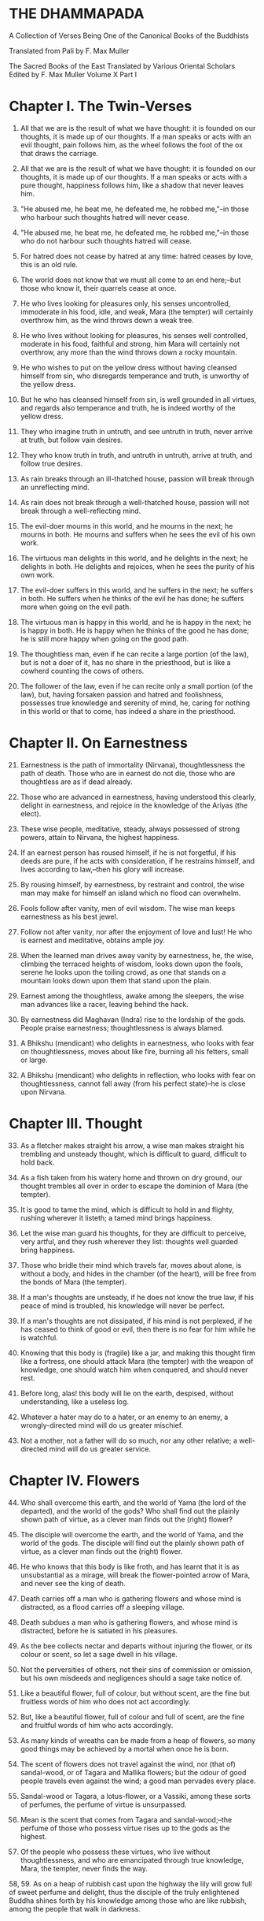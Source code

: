 * THE DHAMMAPADA

A Collection of Verses Being One of the Canonical Books of the Buddhists

Translated from Pali by F. Max Muller


 The Sacred Books of the East
 Translated by Various Oriental Scholars
 Edited by F. Max Muller
 Volume X
 Part I

* Chapter I. The Twin-Verses

1. All that we are is the result of what we have thought: it is founded
   on our thoughts, it is made up of our thoughts. If a man speaks or
   acts with an evil thought, pain follows him, as the wheel follows the
   foot of the ox that draws the carriage.

2. All that we are is the result of what we have thought: it is founded
   on our thoughts, it is made up of our thoughts. If a man speaks or
   acts with a pure thought, happiness follows him, like a shadow that
   never leaves him.

3. "He abused me, he beat me, he defeated me, he robbed me,"--in those
   who harbour such thoughts hatred will never cease.

4. "He abused me, he beat me, he defeated me, he robbed me,"--in those
   who do not harbour such thoughts hatred will cease.

5. For hatred does not cease by hatred at any time: hatred ceases by
   love, this is an old rule.

6. The world does not know that we must all come to an end here;--but
   those who know it, their quarrels cease at once.

7. He who lives looking for pleasures only, his senses uncontrolled,
   immoderate in his food, idle, and weak, Mara (the tempter) will
   certainly overthrow him, as the wind throws down a weak tree.

8. He who lives without looking for pleasures, his senses well
   controlled, moderate in his food, faithful and strong, him Mara will
   certainly not overthrow, any more than the wind throws down a rocky
   mountain.

9. He who wishes to put on the yellow dress without having cleansed
   himself from sin, who disregards temperance and truth, is unworthy of
   the yellow dress.

10. But he who has cleansed himself from sin, is well grounded in all
    virtues, and regards also temperance and truth, he is indeed worthy
    of the yellow dress.

11. They who imagine truth in untruth, and see untruth in truth, never
    arrive at truth, but follow vain desires.

12. They who know truth in truth, and untruth in untruth, arrive at
    truth, and follow true desires.

13. As rain breaks through an ill-thatched house, passion will break
    through an unreflecting mind.

14. As rain does not break through a well-thatched house, passion will
    not break through a well-reflecting mind.

15. The evil-doer mourns in this world, and he mourns in the next; he
    mourns in both. He mourns and suffers when he sees the evil of his
    own work.

16. The virtuous man delights in this world, and he delights in the
    next; he delights in both. He delights and rejoices, when he sees
    the purity of his own work.

17. The evil-doer suffers in this world, and he suffers in the next; he
    suffers in both. He suffers when he thinks of the evil he has done;
    he suffers more when going on the evil path.

18. The virtuous man is happy in this world, and he is happy in the
    next; he is happy in both. He is happy when he thinks of the good he
    has done; he is still more happy when going on the good path.

19. The thoughtless man, even if he can recite a large portion (of the
    law), but is not a doer of it, has no share in the priesthood, but
    is like a cowherd counting the cows of others.

20. The follower of the law, even if he can recite only a small portion
    (of the law), but, having forsaken passion and hatred and
    foolishness, possesses true knowledge and serenity of mind, he,
    caring for nothing in this world or that to come, has indeed a share
    in the priesthood.

* Chapter II. On Earnestness

21. [@21] Earnestness is the path of immortality (Nirvana),
    thoughtlessness the path of death. Those who are in earnest do not
    die, those who are thoughtless are as if dead already.

22. Those who are advanced in earnestness, having understood this
    clearly, delight in earnestness, and rejoice in the knowledge of the
    Ariyas (the elect).

23. These wise people, meditative, steady, always possessed of strong
    powers, attain to Nirvana, the highest happiness.

24. If an earnest person has roused himself, if he is not forgetful, if
    his deeds are pure, if he acts with consideration, if he restrains
    himself, and lives according to law,--then his glory will increase.

25. By rousing himself, by earnestness, by restraint and control, the
    wise man may make for himself an island which no flood can
    overwhelm.

26. Fools follow after vanity, men of evil wisdom. The wise man keeps
    earnestness as his best jewel.

27. Follow not after vanity, nor after the enjoyment of love and lust!
    He who is earnest and meditative, obtains ample joy.

28. When the learned man drives away vanity by earnestness, he, the
    wise, climbing the terraced heights of wisdom, looks down upon the
    fools, serene he looks upon the toiling crowd, as one that stands on
    a mountain looks down upon them that stand upon the plain.

29. Earnest among the thoughtless, awake among the sleepers, the wise
    man advances like a racer, leaving behind the hack.

30. By earnestness did Maghavan (Indra) rise to the lordship of the
    gods. People praise earnestness; thoughtlessness is always blamed.

31. A Bhikshu (mendicant) who delights in earnestness, who looks with
    fear on thoughtlessness, moves about like fire, burning all his
    fetters, small or large.

32. A Bhikshu (mendicant) who delights in reflection, who looks with
    fear on thoughtlessness, cannot fall away (from his perfect
    state)--he is close upon Nirvana.

* Chapter III. Thought

33. [@33] As a fletcher makes straight his arrow, a wise man makes
    straight his trembling and unsteady thought, which is difficult to
    guard, difficult to hold back.

34. As a fish taken from his watery home and thrown on dry ground, our
    thought trembles all over in order to escape the dominion of Mara
    (the tempter).

35. It is good to tame the mind, which is difficult to hold in and
    flighty, rushing wherever it listeth; a tamed mind brings happiness.

36. Let the wise man guard his thoughts, for they are difficult to
    perceive, very artful, and they rush wherever they list: thoughts
    well guarded bring happiness.

37. Those who bridle their mind which travels far, moves about alone, is
    without a body, and hides in the chamber (of the heart), will be
    free from the bonds of Mara (the tempter).

38. If a man's thoughts are unsteady, if he does not know the true law,
    if his peace of mind is troubled, his knowledge will never be
    perfect.

39. If a man's thoughts are not dissipated, if his mind is not
    perplexed, if he has ceased to think of good or evil, then there is
    no fear for him while he is watchful.

40. Knowing that this body is (fragile) like a jar, and making this
    thought firm like a fortress, one should attack Mara (the tempter)
    with the weapon of knowledge, one should watch him when conquered,
    and should never rest.

41. Before long, alas! this body will lie on the earth, despised,
    without understanding, like a useless log.

42. Whatever a hater may do to a hater, or an enemy to an enemy, a
    wrongly-directed mind will do us greater mischief.

43. Not a mother, not a father will do so much, nor any other relative;
    a well-directed mind will do us greater service.

* Chapter IV. Flowers

44. [@44] Who shall overcome this earth, and the world of Yama (the lord
    of the departed), and the world of the gods? Who shall find out the
    plainly shown path of virtue, as a clever man finds out the (right)
    flower?

45. The disciple will overcome the earth, and the world of Yama, and the
    world of the gods. The disciple will find out the plainly shown path
    of virtue, as a clever man finds out the (right) flower.

46. He who knows that this body is like froth, and has learnt that it is
    as unsubstantial as a mirage, will break the flower-pointed arrow of
    Mara, and never see the king of death.

47. Death carries off a man who is gathering flowers and whose mind is
    distracted, as a flood carries off a sleeping village.

48. Death subdues a man who is gathering flowers, and whose mind is
    distracted, before he is satiated in his pleasures.

49. As the bee collects nectar and departs without injuring the flower,
    or its colour or scent, so let a sage dwell in his village.

50. Not the perversities of others, not their sins of commission or
    omission, but his own misdeeds and negligences should a sage take
    notice of.

51. Like a beautiful flower, full of colour, but without scent, are the
    fine but fruitless words of him who does not act accordingly.

52. But, like a beautiful flower, full of colour and full of scent, are
    the fine and fruitful words of him who acts accordingly.

53. As many kinds of wreaths can be made from a heap of flowers, so many
    good things may be achieved by a mortal when once he is born.

54. The scent of flowers does not travel against the wind, nor (that of)
    sandal-wood, or of Tagara and Mallika flowers; but the odour of good
    people travels even against the wind; a good man pervades every
    place.

55. Sandal-wood or Tagara, a lotus-flower, or a Vassiki, among these
    sorts of perfumes, the perfume of virtue is unsurpassed.

56. Mean is the scent that comes from Tagara and sandal-wood;--the
    perfume of those who possess virtue rises up to the gods as the
    highest.

57. Of the people who possess these virtues, who live without
    thoughtlessness, and who are emancipated through true knowledge,
    Mara, the tempter, never finds the way.

58, 59. As on a heap of rubbish cast upon the highway the lily will grow
full of sweet perfume and delight, thus the disciple of the truly
enlightened Buddha shines forth by his knowledge among those who are
like rubbish, among the people that walk in darkness.

* Chapter V. The Fool

60. [@60] Long is the night to him who is awake; long is a mile to him
    who is tired; long is life to the foolish who do not know the true
    law.

61. If a traveller does not meet with one who is his better, or his
    equal, let him firmly keep to his solitary journey; there is no
    companionship with a fool.

62. "These sons belong to me, and this wealth belongs to me," with such
    thoughts a fool is tormented. He himself does not belong to himself;
    how much less sons and wealth?

63. The fool who knows his foolishness, is wise at least so far. But a
    fool who thinks himself wise, he is called a fool indeed.

64. If a fool be associated with a wise man even all his life, he will
    perceive the truth as little as a spoon perceives the taste of soup.

65. If an intelligent man be associated for one minute only with a wise
    man, he will soon perceive the truth, as the tongue perceives the
    taste of soup.

66. Fools of little understanding have themselves for their greatest
    enemies, for they do evil deeds which must bear bitter fruits.

67. That deed is not well done of which a man must repent, and the
    reward of which he receives crying and with a tearful face.

68. No, that deed is well done of which a man does not repent, and the
    reward of which he receives gladly and cheerfully.

69. As long as the evil deed done does not bear fruit, the fool thinks
    it is like honey; but when it ripens, then the fool suffers grief.

70. Let a fool month after month eat his food (like an ascetic) with the
    tip of a blade of Kusa grass, yet he is not worth the sixteenth
    particle of those who have well weighed the law.

71. An evil deed, like newly-drawn milk, does not turn (suddenly);
    smouldering, like fire covered by ashes, it follows the fool.

72. And when the evil deed, after it has become known, brings sorrow to
    the fool, then it destroys his bright lot, nay, it cleaves his head.

73. Let the fool wish for a false reputation, for precedence among the
    Bhikshus, for lordship in the convents, for worship among other
    people!

74. "May both the layman and he who has left the world think that this
    is done by me; may they be subject to me in everything which is to
    be done or is not to be done," thus is the mind of the fool, and his
    desire and pride increase.

75. "One is the road that leads to wealth, another the road that leads
    to Nirvana;" if the Bhikshu, the disciple of Buddha, has learnt
    this, he will not yearn for honour, he will strive after separation
    from the world.

* Chapter VI. The Wise Man (Pandita)

76. [@76] If you see an intelligent man who tells you where true
    treasures are to be found, who shows what is to be avoided, and
    administers reproofs, follow that wise man; it will be better, not
    worse, for those who follow him.

77. Let him admonish, let him teach, let him forbid what is
    improper!--he will be beloved of the good, by the bad he will be
    hated.

78. Do not have evil-doers for friends, do not have low people for
    friends: have virtuous people for friends, have for friends the best
    of men.

79. He who drinks in the law lives happily with a serene mind: the sage
    rejoices always in the law, as preached by the elect (Ariyas).

80. Well-makers lead the water (wherever they like); fletchers bend the
    arrow; carpenters bend a log of wood; wise people fashion
    themselves.

81. As a solid rock is not shaken by the wind, wise people falter not
    amidst blame and praise.

82. Wise people, after they have listened to the laws, become serene,
    like a deep, smooth, and still lake.

83. Good people walk on whatever befall, the good do not prattle,
    longing for pleasure; whether touched by happiness or sorrow wise
    people never appear elated or depressed.

84. If, whether for his own sake, or for the sake of others, a man
    wishes neither for a son, nor for wealth, nor for lordship, and if
    he does not wish for his own success by unfair means, then he is
    good, wise, and virtuous.

85. Few are there among men who arrive at the other shore (become
    Arhats); the other people here run up and down the shore.

86. But those who, when the law has been well preached to them, follow
    the law, will pass across the dominion of death, however difficult
    to overcome.

87, 88. A wise man should leave the dark state (of ordinary life), and
follow the bright state (of the Bhikshu). After going from his home to a
homeless state, he should in his retirement look for enjoyment where
there seemed to be no enjoyment. Leaving all pleasures behind, and
calling nothing his own, the wise man should purge himself from all the
troubles of the mind.

89. [@89] Those whose mind is well grounded in the (seven) elements of
    knowledge, who without clinging to anything, rejoice in freedom from
    attachment, whose appetites have been conquered, and who are full of
    light, are free (even) in this world.

* Chapter VII. The Venerable (Arhat).

90. [@90] There is no suffering for him who has finished his journey,
    and abandoned grief, who has freed himself on all sides, and thrown
    off all fetters.

91. They depart with their thoughts well-collected, they are not happy
    in their abode; like swans who have left their lake, they leave
    their house and home.

92. Men who have no riches, who live on recognised food, who have
    perceived void and unconditioned freedom (Nirvana), their path is
    difficult to understand, like that of birds in the air.

93. He whose appetites are stilled, who is not absorbed in enjoyment,
    who has perceived void and unconditioned freedom (Nirvana), his path
    is difficult to understand, like that of birds in the air.

94. The gods even envy him whose senses, like horses well broken in by
    the driver, have been subdued, who is free from pride, and free from
    appetites.

95. Such a one who does his duty is tolerant like the earth, like
    Indra's bolt; he is like a lake without mud; no new births are in
    store for him.

96. His thought is quiet, quiet are his word and deed, when he has
    obtained freedom by true knowledge, when he has thus become a quiet
    man.

97. The man who is free from credulity, but knows the uncreated, who has
    cut all ties, removed all temptations, renounced all desires, he is
    the greatest of men.

98. In a hamlet or in a forest, in the deep water or on the dry land,
    wherever venerable persons (Arhanta) dwell, that place is
    delightful.

99. Forests are delightful; where the world finds no delight, there the
    passionless will find delight, for they look not for pleasures.

* Chapter VIII. The Thousands

100. [@100] Even though a speech be a thousand (of words), but made up
     of senseless words, one word of sense is better, which if a man
     hears, he becomes quiet.

101. Even though a Gatha (poem) be a thousand (of words), but made up of
     senseless words, one word of a Gatha is better, which if a man
     hears, he becomes quiet.

102. Though a man recite a hundred Gathas made up of senseless words,
     one word of the law is better, which if a man hears, he becomes
     quiet.

103. If one man conquer in battle a thousand times thousand men, and if
     another conquer himself, he is the greatest of conquerors.

104, 105. One's own self conquered is better than all other people; not
even a god, a Gandharva, not Mara with Brahman could change into defeat
the victory of a man who has vanquished himself, and always lives under
restraint.

106. [@106] If a man for a hundred years sacrifice month after month
     with a thousand, and if he but for one moment pay homage to a man
     whose soul is grounded (in true knowledge), better is that homage
     than sacrifice for a hundred years.

107. If a man for a hundred years worship Agni (fire) in the forest, and
     if he but for one moment pay homage to a man whose soul is grounded
     (in true knowledge), better is that homage than sacrifice for a
     hundred years.

108. Whatever a man sacrifice in this world as an offering or as an
     oblation for a whole year in order to gain merit, the whole of it
     is not worth a quarter (a farthing); reverence shown to the
     righteous is better.

109. He who always greets and constantly reveres the aged, four things
     will increase to him, viz. life, beauty, happiness, power.

110. But he who lives a hundred years, vicious and unrestrained, a life
     of one day is better if a man is virtuous and reflecting.

111. And he who lives a hundred years, ignorant and unrestrained, a life
     of one day is better if a man is wise and reflecting.

112. And he who lives a hundred years, idle and weak, a life of one day
     is better if a man has attained firm strength.

113. And he who lives a hundred years, not seeing beginning and end, a
     life of one day is better if a man sees beginning and end.

114. And he who lives a hundred years, not seeing the immortal place, a
     life of one day is better if a man sees the immortal place.

115. And he who lives a hundred years, not seeing the highest law, a
     life of one day is better if a man sees the highest law.

* Chapter IX. Evil

116. [@116] If a man would hasten towards the good, he should keep his
     thought away from evil; if a man does what is good slothfully, his
     mind delights in evil.

117. If a man commits a sin, let him not do it again; let him not
     delight in sin: pain is the outcome of evil.

118. If a man does what is good, let him do it again; let him delight in
     it: happiness is the outcome of good.

119. Even an evil-doer sees happiness as long as his evil deed has not
     ripened; but when his evil deed has ripened, then does the
     evil-doer see evil.

120. Even a good man sees evil days, as long as his good deed has not
     ripened; but when his good deed has ripened, then does the good man
     see happy days.

121. Let no man think lightly of evil, saying in his heart, It will not
     come nigh unto me. Even by the falling of water-drops a water-pot
     is filled; the fool becomes full of evil, even if he gather it
     little by little.

122. Let no man think lightly of good, saying in his heart, It will not
     come nigh unto me. Even by the falling of water-drops a water-pot
     is filled; the wise man becomes full of good, even if he gather it
     little by little.

123. Let a man avoid evil deeds, as a merchant, if he has few companions
     and carries much wealth, avoids a dangerous road; as a man who
     loves life avoids poison.

124. He who has no wound on his hand, may touch poison with his hand;
     poison does not affect one who has no wound; nor is there evil for
     one who does not commit evil.

125. If a man offend a harmless, pure, and innocent person, the evil
     falls back upon that fool, like light dust thrown up against the
     wind.

126. Some people are born again; evil-doers go to hell; righteous people
     go to heaven; those who are free from all worldly desires attain
     Nirvana.

127. Not in the sky, not in the midst of the sea, not if we enter into
     the clefts of the mountains, is there known a spot in the whole
     world where death could not overcome (the mortal).

* Chapter X. Punishment

129. [@129] All men tremble at punishment, all men fear death; remember
     that you are like unto them, and do not kill, nor cause slaughter.

130. All men tremble at punishment, all men love life; remember that
     thou art like unto them, and do not kill, nor cause slaughter.

131. He who seeking his own happiness punishes or kills beings who also
     long for happiness, will not find happiness after death.

132. He who seeking his own happiness does not punish or kill beings who
     also long for happiness, will find happiness after death.

133. Do not speak harshly to anybody; those who are spoken to will
     answer thee in the same way. Angry speech is painful, blows for
     blows will touch thee.

134. If, like a shattered metal plate (gong), thou utter not, then thou
     hast reached Nirvana; contention is not known to thee.

135. As a cowherd with his staff drives his cows into the stable, so do
     Age and Death drive the life of men.

136. A fool does not know when he commits his evil deeds: but the wicked
     man burns by his own deeds, as if burnt by fire.

137. He who inflicts pain on innocent and harmless persons, will soon
     come to one of these ten states:

138. He will have cruel suffering, loss, injury of the body, heavy
     affliction, or loss of mind,

139. Or a misfortune coming from the king, or a fearful accusation, or
     loss of relations, or destruction of treasures,

140. Or lightning-fire will burn his houses; and when his body is
     destroyed, the fool will go to hell.

141. Not nakedness, not platted hair, not dirt, not fasting, or lying on
     the earth, not rubbing with dust, not sitting motionless, can
     purify a mortal who has not overcome desires.

142. He who, though dressed in fine apparel, exercises tranquillity, is
     quiet, subdued, restrained, chaste, and has ceased to find fault
     with all other beings, he indeed is a Brahmana, an ascetic
     (sramana), a friar (bhikshu).

143. Is there in this world any man so restrained by humility that he
     does not mind reproof, as a well-trained horse the whip?

144. Like a well-trained horse when touched by the whip, be ye active
     and lively, and by faith, by virtue, by energy, by meditation, by
     discernment of the law you will overcome this great pain (of
     reproof), perfect in knowledge and in behaviour, and never
     forgetful.

145. Well-makers lead the water (wherever they like); fletchers bend the
     arrow; carpenters bend a log of wood; good people fashion
     themselves.

* Chapter XI. Old Age

146. [@146] How is there laughter, how is there joy, as this world is
     always burning? Why do you not seek a light, ye who are surrounded
     by darkness?

147. Look at this dressed-up lump, covered with wounds, joined together,
     sickly, full of many thoughts, which has no strength, no hold!

148. This body is wasted, full of sickness, and frail; this heap of
     corruption breaks to pieces, life indeed ends in death.

149. Those white bones, like gourds thrown away in the autumn, what
     pleasure is there in looking at them?

150. After a stronghold has been made of the bones, it is covered with
     flesh and blood, and there dwell in it old age and death, pride and
     deceit.

151. The brilliant chariots of kings are destroyed, the body also
     approaches destruction, but the virtue of good people never
     approaches destruction,--thus do the good say to the good.

152. A man who has learnt little, grows old like an ox; his flesh grows,
     but his knowledge does not grow.

153, 154. Looking for the maker of this tabernacle, I shall have to run
through a course of many births, so long as I do not find (him); and
painful is birth again and again. But now, maker of the tabernacle, thou
hast been seen; thou shalt not make up this tabernacle again. All thy
rafters are broken, thy ridge-pole is sundered; the mind, approaching
the Eternal (visankhara, nirvana), has attained to the extinction of all
desires.

155. [@155] Men who have not observed proper discipline, and have not
     gained treasure in their youth, perish like old herons in a lake
     without fish.

156. Men who have not observed proper discipline, and have not gained
     treasure in their youth, lie, like broken bows, sighing after the
     past.

* Chapter XII. Self

157. [@157] If a man hold himself dear, let him watch himself carefully;
     during one at least out of the three watches a wise man should be
     watchful.

158. Let each man direct himself first to what is proper, then let him
     teach others; thus a wise man will not suffer.

159. If a man make himself as he teaches others to be, then, being
     himself well subdued, he may subdue (others); one's own self is
     indeed difficult to subdue.

160. Self is the lord of self, who else could be the lord? With self
     well subdued, a man finds a lord such as few can find.

161. The evil done by oneself, self-begotten, self-bred, crushes the
     foolish, as a diamond breaks a precious stone.

162. He whose wickedness is very great brings himself down to that state
     where his enemy wishes him to be, as a creeper does with the tree
     which it surrounds.

163. Bad deeds, and deeds hurtful to ourselves, are easy to do; what is
     beneficial and good, that is very difficult to do.

164. The foolish man who scorns the rule of the venerable (Arahat), of
     the elect (Ariya), of the virtuous, and follows false doctrine, he
     bears fruit to his own destruction, like the fruits of the Katthaka
     reed.

165. By oneself the evil is done, by oneself one suffers; by oneself
     evil is left undone, by oneself one is purified. Purity and
     impurity belong to oneself, no one can purify another.

166. Let no one forget his own duty for the sake of another's, however
     great; let a man, after he has discerned his own duty, be always
     attentive to his duty.

* Chapter XIII. The World

167. [@167] Do not follow the evil law! Do not live on in
     thoughtlessness! Do not follow false doctrine! Be not a friend of
     the world.

168. Rouse thyself! do not be idle! Follow the law of virtue! The
     virtuous rests in bliss in this world and in the next.

169. Follow the law of virtue; do not follow that of sin. The virtuous
     rests in bliss in this world and in the next.

170. Look upon the world as a bubble, look upon it as a mirage: the king
     of death does not see him who thus looks down upon the world.

171. Come, look at this glittering world, like unto a royal chariot; the
     foolish are immersed in it, but the wise do not touch it.

172. He who formerly was reckless and afterwards became sober, brightens
     up this world, like the moon when freed from clouds.

173. He whose evil deeds are covered by good deeds, brightens up this
     world, like the moon when freed from clouds.

174. This world is dark, few only can see here; a few only go to heaven,
     like birds escaped from the net.

175. The swans go on the path of the sun, they go through the ether by
     means of their miraculous power; the wise are led out of this
     world, when they have conquered Mara and his train.

176. If a man has transgressed one law, and speaks lies, and scoffs at
     another world, there is no evil he will not do.

177. The uncharitable do not go to the world of the gods; fools only do
     not praise liberality; a wise man rejoices in liberality, and
     through it becomes blessed in the other world.

178. Better than sovereignty over the earth, better than going to
     heaven, better than lordship over all worlds, is the reward of the
     first step in holiness.

* Chapter XIV. The Buddha (The Awakened)

179. [@179] He whose conquest is not conquered again, into whose
     conquest no one in this world enters, by what track can you lead
     him, the Awakened, the Omniscient, the trackless?

180. He whom no desire with its snares and poisons can lead astray, by
     what track can you lead him, the Awakened, the Omniscient, the
     trackless?

181. Even the gods envy those who are awakened and not forgetful, who
     are given to meditation, who are wise, and who delight in the
     repose of retirement (from the world).

182. Difficult (to obtain) is the conception of men, difficult is the
     life of mortals, difficult is the hearing of the True Law,
     difficult is the birth of the Awakened (the attainment of
     Buddhahood).

183. Not to commit any sin, to do good, and to purify one's mind, that
     is the teaching of (all) the Awakened.

184. The Awakened call patience the highest penance, long-suffering the
     highest Nirvana; for he is not an anchorite (pravragita) who
     strikes others, he is not an ascetic (sramana) who insults others.

185. Not to blame, not to strike, to live restrained under the law, to
     be moderate in eating, to sleep and sit alone, and to dwell on the
     highest thoughts,--this is the teaching of the Awakened.

186. There is no satisfying lusts, even by a shower of gold pieces; he
     who knows that lusts have a short taste and cause pain, he is wise;

187. Even in heavenly pleasures he finds no satisfaction, the disciple
     who is fully awakened delights only in the destruction of all
     desires.

188. Men, driven by fear, go to many a refuge, to mountains and forests,
     to groves and sacred trees.

189. But that is not a safe refuge, that is not the best refuge; a man
     is not delivered from all pains after having gone to that refuge.

190. He who takes refuge with Buddha, the Law, and the Church; he who,
     with clear understanding, sees the four holy truths:--

191. Viz. pain, the origin of pain, the destruction of pain, and the
     eightfold holy way that leads to the quieting of pain;--

192. That is the safe refuge, that is the best refuge; having gone to
     that refuge, a man is delivered from all pain.

193. A supernatural person (a Buddha) is not easily found, he is not
     born everywhere. Wherever such a sage is born, that race prospers.

194. Happy is the arising of the awakened, happy is the teaching of the
     True Law, happy is peace in the church, happy is the devotion of
     those who are at peace.

195, 196. He who pays homage to those who deserve homage, whether the
awakened (Buddha) or their disciples, those who have overcome the host
(of evils), and crossed the flood of sorrow, he who pays homage to such
as have found deliverance and know no fear, his merit can never be
measured by anybody.

* Chapter XV. Happiness

197. [@197] Let us live happily then, not hating those who hate us!
     among men who hate us let us dwell free from hatred!

198. Let us live happily then, free from ailments among the ailing!
     among men who are ailing let us dwell free from ailments!

199. Let us live happily then, free from greed among the greedy! among
     men who are greedy let us dwell free from greed!

200. Let us live happily then, though we call nothing our own! We shall
     be like the bright gods, feeding on happiness!

201. Victory breeds hatred, for the conquered is unhappy. He who has
     given up both victory and defeat, he, the contented, is happy.

202. There is no fire like passion; there is no losing throw like
     hatred; there is no pain like this body; there is no happiness
     higher than rest.

203. Hunger is the worst of diseases, the body the greatest of pains; if
     one knows this truly, that is Nirvana, the highest happiness.

204. Health is the greatest of gifts, contentedness the best riches;
     trust is the best of relationships, Nirvana the highest happiness.

205. He who has tasted the sweetness of solitude and tranquillity, is
     free from fear and free from sin, while he tastes the sweetness of
     drinking in the law.

206. The sight of the elect (Arya) is good, to live with them is always
     happiness; if a man does not see fools, he will be truly happy.

207. He who walks in the company of fools suffers a long way; company
     with fools, as with an enemy, is always painful; company with the
     wise is pleasure, like meeting with kinsfolk.

208. Therefore, one ought to follow the wise, the intelligent, the
     learned, the much enduring, the dutiful, the elect; one ought to
     follow a good and wise man, as the moon follows the path of the
     stars.

* Chapter XVI. Pleasure

209. [@209] He who gives himself to vanity, and does not give himself to
     meditation, forgetting the real aim (of life) and grasping at
     pleasure, will in time envy him who has exerted himself in
     meditation.

210. Let no man ever look for what is pleasant, or what is unpleasant.
     Not to see what is pleasant is pain, and it is pain to see what is
     unpleasant.

211. Let, therefore, no man love anything; loss of the beloved is evil.
     Those who love nothing and hate nothing, have no fetters.

212. From pleasure comes grief, from pleasure comes fear; he who is free
     from pleasure knows neither grief nor fear.

213. From affection comes grief, from affection comes fear; he who is
     free from affection knows neither grief nor fear.

214. From lust comes grief, from lust comes fear; he who is free from
     lust knows neither grief nor fear.

215. From love comes grief, from love comes fear; he who is free from
     love knows neither grief nor fear.

216. From greed comes grief, from greed comes fear; he who is free from
     greed knows neither grief nor fear.

217. He who possesses virtue and intelligence, who is just, speaks the
     truth, and does what is his own business, him the world will hold
     dear.

218. He in whom a desire for the Ineffable (Nirvana) has sprung up, who
     is satisfied in his mind, and whose thoughts are not bewildered by
     love, he is called urdhvamsrotas (carried upwards by the stream).

219. Kinsmen, friends, and lovers salute a man who has been long away,
     and returns safe from afar.

220. In like manner his good works receive him who has done good, and
     has gone from this world to the other;--as kinsmen receive a friend
     on his return.

* Chapter XVII. Anger

221. [@221] Let a man leave anger, let him forsake pride, let him
     overcome all bondage! No sufferings befall the man who is not
     attached to name and form, and who calls nothing his own.

222. He who holds back rising anger like a rolling chariot, him I call a
     real driver; other people are but holding the reins.

223. Let a man overcome anger by love, let him overcome evil by good;
     let him overcome the greedy by liberality, the liar by truth!

224. Speak the truth, do not yield to anger; give, if thou art asked for
     little; by these three steps thou wilt go near the gods.

225. The sages who injure nobody, and who always control their body,
     they will go to the unchangeable place (Nirvana), where, if they
     have gone, they will suffer no more.

226. Those who are ever watchful, who study day and night, and who
     strive after Nirvana, their passions will come to an end.

227. This is an old saying, O Atula, this is not only of to-day: `They
     blame him who sits silent, they blame him who speaks much, they
     also blame him who says little; there is no one on earth who is not
     blamed.'

228. There never was, there never will be, nor is there now, a man who
     is always blamed, or a man who is always praised.

229, 230. But he whom those who discriminate praise continually day
after day, as without blemish, wise, rich in knowledge and virtue, who
would dare to blame him, like a coin made of gold from the Gambu river?
Even the gods praise him, he is praised even by Brahman.

231. [@231] Beware of bodily anger, and control thy body! Leave the sins
     of the body, and with thy body practise virtue!

232. Beware of the anger of the tongue, and control thy tongue! Leave
     the sins of the tongue, and practise virtue with thy tongue!

233. Beware of the anger of the mind, and control thy mind! Leave the
     sins of the mind, and practise virtue with thy mind!

234. The wise who control their body, who control their tongue, the wise
     who control their mind, are indeed well controlled.

* Chapter XVIII. Impurity

235. [@235] Thou art now like a sear leaf, the messengers of death
     (Yama) have come near to thee; thou standest at the door of thy
     departure, and thou hast no provision for thy journey.

236. Make thyself an island, work hard, be wise! When thy impurities are
     blown away, and thou art free from guilt, thou wilt enter into the
     heavenly world of the elect (Ariya).

237. Thy life has come to an end, thou art come near to death (Yama),
     there is no resting-place for thee on the road, and thou hast no
     provision for thy journey.

238. Make thyself an island, work hard, be wise! When thy impurities are
     blown away, and thou art free from guilt, thou wilt not enter again
     into birth and decay.

239. Let a wise man blow off the impurities of his self, as a smith
     blows off the impurities of silver one by one, little by little,
     and from time to time.

240. As the impurity which springs from the iron, when it springs from
     it, destroys it; thus do a transgressor's own works lead him to the
     evil path.

241. The taint of prayers is non-repetition; the taint of houses,
     non-repair; the taint of the body is sloth; the taint of a
     watchman, thoughtlessness.

242. Bad conduct is the taint of woman, greediness the taint of a
     benefactor; tainted are all evil ways in this world and in the
     next.

243. But there is a taint worse than all taints,--ignorance is the
     greatest taint. O mendicants! throw off that taint, and become
     taintless!

244. Life is easy to live for a man who is without shame, a crow hero, a
     mischief-maker, an insulting, bold, and wretched fellow.

245. But life is hard to live for a modest man, who always looks for
     what is pure, who is disinterested, quiet, spotless, and
     intelligent.

246. He who destroys life, who speaks untruth, who in this world takes
     what is not given him, who goes to another man's wife;

247. And the man who gives himself to drinking intoxicating liquors, he,
     even in this world, digs up his own root.

248. O man, know this, that the unrestrained are in a bad state; take
     care that greediness and vice do not bring thee to grief for a long
     time!

249. The world gives according to their faith or according to their
     pleasure: if a man frets about the food and the drink given to
     others, he will find no rest either by day or by night.

250. He in whom that feeling is destroyed, and taken out with the very
     root, finds rest by day and by night.

251. There is no fire like passion, there is no shark like hatred, there
     is no snare like folly, there is no torrent like greed.

252. The fault of others is easily perceived, but that of oneself is
     difficult to perceive; a man winnows his neighbour's faults like
     chaff, but his own fault he hides, as a cheat hides the bad die
     from the gambler.

253. If a man looks after the faults of others, and is always inclined
     to be offended, his own passions will grow, and he is far from the
     destruction of passions.

254. There is no path through the air, a man is not a Samana by outward
     acts. The world delights in vanity, the Tathagatas (the Buddhas)
     are free from vanity.

255. There is no path through the air, a man is not a Samana by outward
     acts. No creatures are eternal; but the awakened (Buddha) are never
     shaken.

* Chapter XIX. The Just

256, 257. A man is not just if he carries a matter by violence; no, he
who distinguishes both right and wrong, who is learned and leads others,
not by violence, but by law and equity, and who is guarded by the law
and intelligent, he is called just.

258. [@258] A man is not learned because he talks much; he who is
     patient, free from hatred and fear, he is called learned.

259. A man is not a supporter of the law because he talks much; even if
     a man has learnt little, but sees the law bodily, he is a supporter
     of the law, a man who never neglects the law.

260. A man is not an elder because his head is grey; his age may be
     ripe, but he is called `Old-in-vain.'

261. He in whom there is truth, virtue, love, restraint, moderation, he
     who is free from impurity and is wise, he is called an elder.

262. An envious greedy, dishonest man does not become respectable by
     means of much talking only, or by the beauty of his complexion.

263. He in whom all this is destroyed, and taken out with the very root,
     he, when freed from hatred and wise, is called respectable.

264. Not by tonsure does an undisciplined man who speaks falsehood
     become a Samana; can a man be a Samana who is still held captive by
     desire and greediness?

265. He who always quiets the evil, whether small or large, he is called
     a Samana (a quiet man), because he has quieted all evil.

266. A man is not a mendicant (Bhikshu) simply because he asks others
     for alms; he who adopts the whole law is a Bhikshu, not he who only
     begs.

267. He who is above good and evil, who is chaste, who with knowledge
     passes through the world, he indeed is called a Bhikshu.

268, 269. A man is not a Muni because he observes silence (mona, i.e.
mauna), if he is foolish and ignorant; but the wise who, taking the
balance, chooses the good and avoids evil, he is a Muni, and is a Muni
thereby; he who in this world weighs both sides is called a Muni.

270. [@270] A man is not an elect (Ariya) because he injures living
     creatures; because he has pity on all living creatures, therefore
     is a man called Ariya.

271, 272. Not only by discipline and vows, not only by much learning,
not by entering into a trance, not by sleeping alone, do I earn the
happiness of release which no worldling can know. Bhikshu, be not
confident as long as thou hast not attained the extinction of desires.

* Chapter XX. The Way

273. [@273] The best of ways is the eightfold; the best of truths the
     four words; the best of virtues passionlessness; the best of men he
     who has eyes to see.

274. This is the way, there is no other that leads to the purifying of
     intelligence. Go on this way! Everything else is the deceit of Mara
     (the tempter).

275. If you go on this way, you will make an end of pain! The way was
     preached by me, when I had understood the removal of the thorns (in
     the flesh).

276. You yourself must make an effort. The Tathagatas (Buddhas) are only
     preachers. The thoughtful who enter the way are freed from the
     bondage of Mara.

277. `All created things perish,' he who knows and sees this becomes
     passive in pain; this is the way to purity.

278. `All created things are grief and pain,' he who knows and sees this
     becomes passive in pain; this is the way that leads to purity.

279. `All forms are unreal,' he who knows and sees this becomes passive
     in pain; this is the way that leads to purity.

280. He who does not rouse himself when it is time to rise, who, though
     young and strong, is full of sloth, whose will and thought are
     weak, that lazy and idle man will never find the way to knowledge.

281. Watching his speech, well restrained in mind, let a man never
     commit any wrong with his body! Let a man but keep these three
     roads of action clear, and he will achieve the way which is taught
     by the wise.

282. Through zeal knowledge is gotten, through lack of zeal knowledge is
     lost; let a man who knows this double path of gain and loss thus
     place himself that knowledge may grow.

283. Cut down the whole forest (of lust), not a tree only! Danger comes
     out of the forest (of lust). When you have cut down both the forest
     (of lust) and its undergrowth, then, Bhikshus, you will be rid of
     the forest and free!

284. So long as the love of man towards women, even the smallest, is not
     destroyed, so long is his mind in bondage, as the calf that drinks
     milk is to its mother.

285. Cut out the love of self, like an autumn lotus, with thy hand!
     Cherish the road of peace. Nirvana has been shown by Sugata
     (Buddha).

286. `Here I shall dwell in the rain, here in winter and summer,' thus
     the fool meditates, and does not think of his death.

287. Death comes and carries off that man, praised for his children and
     flocks, his mind distracted, as a flood carries off a sleeping
     village.

288. Sons are no help, nor a father, nor relations; there is no help
     from kinsfolk for one whom death has seized.

289. A wise and good man who knows the meaning of this, should quickly
     clear the way that leads to Nirvana.

* Chapter XXI. Miscellaneous

290. [@290] If by leaving a small pleasure one sees a great pleasure,
     let a wise man leave the small pleasure, and look to the great.

291. He who, by causing pain to others, wishes to obtain pleasure for
     himself, he, entangled in the bonds of hatred, will never be free
     from hatred.

292. What ought to be done is neglected, what ought not to be done is
     done; the desires of unruly, thoughtless people are always
     increasing.

293. But they whose whole watchfulness is always directed to their body,
     who do not follow what ought not to be done, and who steadfastly do
     what ought to be done, the desires of such watchful and wise people
     will come to an end.

294. A true Brahmana goes scatheless, though he have killed father and
     mother, and two valiant kings, though he has destroyed a kingdom
     with all its subjects.

295. A true Brahmana goes scatheless, though he have killed father and
     mother, and two holy kings, and an eminent man besides.

296. The disciples of Gotama (Buddha) are always well awake, and their
     thoughts day and night are always set on Buddha.

297. The disciples of Gotama are always well awake, and their thoughts
     day and night are always set on the law.

298. The disciples of Gotama are always well awake, and their thoughts
     day and night are always set on the church.

299. The disciples of Gotama are always well awake, and their thoughts
     day and night are always set on their body.

300. The disciples of Gotama are always well awake, and their mind day
     and night always delights in compassion.

301. The disciples of Gotama are always well awake, and their mind day
     and night always delights in meditation.

302. It is hard to leave the world (to become a friar), it is hard to
     enjoy the world; hard is the monastery, painful are the houses;
     painful it is to dwell with equals (to share everything in common)
     and the itinerant mendicant is beset with pain. Therefore let no
     man be an itinerant mendicant and he will not be beset with pain.

303. Whatever place a faithful, virtuous, celebrated, and wealthy man
     chooses, there he is respected.

304. Good people shine from afar, like the snowy mountains; bad people
     are not seen, like arrows shot by night.

305. He alone who, without ceasing, practises the duty of sitting alone
     and sleeping alone, he, subduing himself, will rejoice in the
     destruction of all desires alone, as if living in a forest.

* Chapter XXII. The Downward Course

306. [@306] He who says what is not, goes to hell; he also who, having
     done a thing, says I have not done it. After death both are equal,
     they are men with evil deeds in the next world.

307. Many men whose shoulders are covered with the yellow gown are
     ill-conditioned and unrestrained; such evil-doers by their evil
     deeds go to hell.

308. Better it would be to swallow a heated iron ball, like flaring
     fire, than that a bad unrestrained fellow should live on the
     charity of the land.

309. Four things does a wreckless man gain who covets his neighbour's
     wife,--a bad reputation, an uncomfortable bed, thirdly, punishment,
     and lastly, hell.

310. There is bad reputation, and the evil way (to hell), there is the
     short pleasure of the frightened in the arms of the frightened, and
     the king imposes heavy punishment; therefore let no man think of
     his neighbour's wife.

311. As a grass-blade, if badly grasped, cuts the arm, badly-practised
     asceticism leads to hell.

312. An act carelessly performed, a broken vow, and hesitating obedience
     to discipline, all this brings no great reward.

313. If anything is to be done, let a man do it, let him attack it
     vigorously! A careless pilgrim only scatters the dust of his
     passions more widely.

314. An evil deed is better left undone, for a man repents of it
     afterwards; a good deed is better done, for having done it, one
     does not repent.

315. Like a well-guarded frontier fort, with defences within and
     without, so let a man guard himself. Not a moment should escape,
     for they who allow the right moment to pass, suffer pain when they
     are in hell.

316. They who are ashamed of what they ought not to be ashamed of, and
     are not ashamed of what they ought to be ashamed of, such men,
     embracing false doctrines enter the evil path.

317. They who fear when they ought not to fear, and fear not when they
     ought to fear, such men, embracing false doctrines, enter the evil
     path.

318. They who forbid when there is nothing to be forbidden, and forbid
     not when there is something to be forbidden, such men, embracing
     false doctrines, enter the evil path.

319. They who know what is forbidden as forbidden, and what is not
     forbidden as not forbidden, such men, embracing the true doctrine,
     enter the good path.

Chapter XXIII. The Elephant

320. [@320] Silently shall I endure abuse as the elephant in battle
     endures the arrow sent from the bow: for the world is ill-natured.

321. They lead a tamed elephant to battle, the king mounts a tamed
     elephant; the tamed is the best among men, he who silently endures
     abuse.

322. Mules are good, if tamed, and noble Sindhu horses, and elephants
     with large tusks; but he who tames himself is better still.

323. For with these animals does no man reach the untrodden country
     (Nirvana), where a tamed man goes on a tamed animal, viz. on his
     own well-tamed self.

324. The elephant called Dhanapalaka, his temples running with sap, and
     difficult to hold, does not eat a morsel when bound; the elephant
     longs for the elephant grove.

325. If a man becomes fat and a great eater, if he is sleepy and rolls
     himself about, that fool, like a hog fed on wash, is born again and
     again.

326. This mind of mine went formerly wandering about as it liked, as it
     listed, as it pleased; but I shall now hold it in thoroughly, as
     the rider who holds the hook holds in the furious elephant.

327. Be not thoughtless, watch your thoughts! Draw yourself out of the
     evil way, like an elephant sunk in mud.

328. If a man find a prudent companion who walks with him, is wise, and
     lives soberly, he may walk with him, overcoming all dangers, happy,
     but considerate.

329. If a man find no prudent companion who walks with him, is wise, and
     lives soberly, let him walk alone, like a king who has left his
     conquered country behind,--like an elephant in the forest.

330. It is better to live alone, there is no companionship with a fool;
     let a man walk alone, let him commit no sin, with few wishes, like
     an elephant in the forest.

331. If an occasion arises, friends are pleasant; enjoyment is pleasant,
     whatever be the cause; a good work is pleasant in the hour of
     death; the giving up of all grief is pleasant.

332. Pleasant in the world is the state of a mother, pleasant the state
     of a father, pleasant the state of a Samana, pleasant the state of
     a Brahmana.

333. Pleasant is virtue lasting to old age, pleasant is a faith firmly
     rooted; pleasant is attainment of intelligence, pleasant is
     avoiding of sins.

Chapter XXIV. Thirst

334. [@334] The thirst of a thoughtless man grows like a creeper; he
     runs from life to life, like a monkey seeking fruit in the forest.

335. Whomsoever this fierce thirst overcomes, full of poison, in this
     world, his sufferings increase like the abounding Birana grass.

336. He who overcomes this fierce thirst, difficult to be conquered in
     this world, sufferings fall off from him, like water-drops from a
     lotus leaf.

337. This salutary word I tell you, `Do ye, as many as are here
     assembled, dig up the root of thirst, as he who wants the
     sweet-scented Usira root must dig up the Birana grass, that Mara
     (the tempter) may not crush you again and again, as the stream
     crushes the reeds.'

338. As a tree, even though it has been cut down, is firm so long as its
     root is safe, and grows again, thus, unless the feeders of thirst
     are destroyed, the pain (of life) will return again and again.

339. He whose thirst running towards pleasure is exceeding strong in the
     thirty-six channels, the waves will carry away that misguided man,
     viz. his desires which are set on passion.

340. The channels run everywhere, the creeper (of passion) stands
     sprouting; if you see the creeper springing up, cut its root by
     means of knowledge.

341. A creature's pleasures are extravagant and luxurious; sunk in lust
     and looking for pleasure, men undergo (again and again) birth and
     decay.

342. Men, driven on by thirst, run about like a snared hare; held in
     fetters and bonds, they undergo pain for a long time, again and
     again.

343. Men, driven on by thirst, run about like a snared hare; let
     therefore the mendicant drive out thirst, by striving after
     passionlessness for himself.

344. He who having got rid of the forest (of lust) (i.e. after having
     reached Nirvana) gives himself over to forest-life (i.e. to lust),
     and who, when removed from the forest (i.e. from lust), runs to the
     forest (i.e. to lust), look at that man! though free, he runs into
     bondage.

345. Wise people do not call that a strong fetter which is made of iron,
     wood, or hemp; far stronger is the care for precious stones and
     rings, for sons and a wife.

346. That fetter wise people call strong which drags down, yields, but
     is difficult to undo; after having cut this at last, people leave
     the world, free from cares, and leaving desires and pleasures
     behind.

347. Those who are slaves to passions, run down with the stream (of
     desires), as a spider runs down the web which he has made himself;
     when they have cut this, at last, wise people leave the world free
     from cares, leaving all affection behind.

348. Give up what is before, give up what is behind, give up what is in
     the middle, when thou goest to the other shore of existence; if thy
     mind is altogether free, thou wilt not again enter into birth and
     decay.

349. If a man is tossed about by doubts, full of strong passions, and
     yearning only for what is delightful, his thirst will grow more and
     more, and he will indeed make his fetters strong.

350. If a man delights in quieting doubts, and, always reflecting,
     dwells on what is not delightful (the impurity of the body, &c.),
     he certainly will remove, nay, he will cut the fetter of Mara.

351. He who has reached the consummation, who does not tremble, who is
     without thirst and without sin, he has broken all the thorns of
     life: this will be his last body.

352. He who is without thirst and without affection, who understands the
     words and their interpretation, who knows the order of letters
     (those which are before and which are after), he has received his
     last body, he is called the great sage, the great man.

353. `I have conquered all, I know all, in all conditions of life I am
     free from taint; I have left all, and through the destruction of
     thirst I am free; having learnt myself, whom shall I teach?'

354. The gift of the law exceeds all gifts; the sweetness of the law
     exceeds all sweetness; the delight in the law exceeds all delights;
     the extinction of thirst overcomes all pain.

355. Pleasures destroy the foolish, if they look not for the other
     shore; the foolish by his thirst for pleasures destroys himself, as
     if he were his own enemy.

356. The fields are damaged by weeds, mankind is damaged by passion:
     therefore a gift bestowed on the passionless brings great reward.

357. The fields are damaged by weeds, mankind is damaged by hatred:
     therefore a gift bestowed on those who do not hate brings great
     reward.

358. The fields are damaged by weeds, mankind is damaged by vanity:
     therefore a gift bestowed on those who are free from vanity brings
     great reward.

359. The fields are damaged by weeds, mankind is damaged by lust:
     therefore a gift bestowed on those who are free from lust brings
     great reward.

Chapter XXV. The Bhikshu (Mendicant)

360. [@360] Restraint in the eye is good, good is restraint in the ear,
     in the nose restraint is good, good is restraint in the tongue.

361. In the body restraint is good, good is restraint in speech, in
     thought restraint is good, good is restraint in all things. A
     Bhikshu, restrained in all things, is freed from all pain.

362. He who controls his hand, he who controls his feet, he who controls
     his speech, he who is well controlled, he who delights inwardly,
     who is collected, who is solitary and content, him they call
     Bhikshu.

363. The Bhikshu who controls his mouth, who speaks wisely and calmly,
     who teaches the meaning and the law, his word is sweet.

364. He who dwells in the law, delights in the law, meditates on the
     law, follows the law, that Bhikshu will never fall away from the
     true law.

365. Let him not despise what he has received, nor ever envy others: a
     mendicant who envies others does not obtain peace of mind.

366. A Bhikshu who, though he receives little, does not despise what he
     has received, even the gods will praise him, if his life is pure,
     and if he is not slothful.

367. He who never identifies himself with name and form, and does not
     grieve over what is no more, he indeed is called a Bhikshu.

368. The Bhikshu who acts with kindness, who is calm in the doctrine of
     Buddha, will reach the quiet place (Nirvana), cessation of natural
     desires, and happiness.

369. O Bhikshu, empty this boat! if emptied, it will go quickly; having
     cut off passion and hatred thou wilt go to Nirvana.

370. Cut off the five (senses), leave the five, rise above the five. A
     Bhikshu, who has escaped from the five fetters, he is called
     Oghatinna, `saved from the flood.'

371. Meditate, O Bhikshu, and be not heedless! Do not direct thy thought
     to what gives pleasure that thou mayest not for thy heedlessness
     have to swallow the iron ball (in hell), and that thou mayest not
     cry out when burning, `This is pain.'

372. Without knowledge there is no meditation, without meditation there
     is no knowledge: he who has knowledge and meditation is near unto
     Nirvana.

373. A Bhikshu who has entered his empty house, and whose mind is
     tranquil, feels a more than human delight when he sees the law
     clearly.

374. As soon as he has considered the origin and destruction of the
     elements (khandha) of the body, he finds happiness and joy which
     belong to those who know the immortal (Nirvana).

375. And this is the beginning here for a wise Bhikshu: watchfulness
     over the senses, contentedness, restraint under the law; keep noble
     friends whose life is pure, and who are not slothful.

376. Let him live in charity, let him be perfect in his duties; then in
     the fulness of delight he will make an end of suffering.

377. As the Vassika plant sheds its withered flowers, men should shed
     passion and hatred, O ye Bhikshus!

378. The Bhikshu whose body and tongue and mind are quieted, who is
     collected, and has rejected the baits of the world, he is called
     quiet.

379. Rouse thyself by thyself, examine thyself by thyself, thus
     self-protected and attentive wilt thou live happily, O Bhikshu!

380. For self is the lord of self, self is the refuge of self; therefore
     curb thyself as the merchant curbs a good horse.

381. The Bhikshu, full of delight, who is calm in the doctrine of Buddha
     will reach the quiet place (Nirvana), cessation of natural desires,
     and happiness.

382. He who, even as a young Bhikshu, applies himself to the doctrine of
     Buddha, brightens up this world, like the moon when free from
     clouds.

Chapter XXVI. The Brahmana (Arhat)

383. [@383] Stop the stream valiantly, drive away the desires, O
     Brahmana! When you have understood the destruction of all that was
     made, you will understand that which was not made.

384. If the Brahmana has reached the other shore in both laws (in
     restraint and contemplation), all bonds vanish from him who has
     obtained knowledge.

385. He for whom there is neither this nor that shore, nor both, him,
     the fearless and unshackled, I call indeed a Brahmana.

386. He who is thoughtful, blameless, settled, dutiful, without
     passions, and who has attained the highest end, him I call indeed a
     Brahmana.

387. The sun is bright by day, the moon shines by night, the warrior is
     bright in his armour, the Brahmana is bright in his meditation; but
     Buddha, the Awakened, is bright with splendour day and night.

388. Because a man is rid of evil, therefore he is called Brahmana;
     because he walks quietly, therefore he is called Samana; because he
     has sent away his own impurities, therefore he is called Pravragita
     (Pabbagita, a pilgrim).

389. No one should attack a Brahmana, but no Brahmana (if attacked)
     should let himself fly at his aggressor! Woe to him who strikes a
     Brahmana, more woe to him who flies at his aggressor!

390. It advantages a Brahmana not a little if he holds his mind back
     from the pleasures of life; when all wish to injure has vanished,
     pain will cease.

391. Him I call indeed a Brahmana who does not offend by body, word, or
     thought, and is controlled on these three points.

392. After a man has once understood the law as taught by the
     Well-awakened (Buddha), let him worship it carefully, as the
     Brahmana worships the sacrificial fire.

393. A man does not become a Brahmana by his platted hair, by his
     family, or by birth; in whom there is truth and righteousness, he
     is blessed, he is a Brahmana.

394. What is the use of platted hair, O fool! what of the raiment of
     goat-skins? Within thee there is ravening, but the outside thou
     makest clean.

395. The man who wears dirty raiments, who is emaciated and covered with
     veins, who lives alone in the forest, and meditates, him I call
     indeed a Brahmana.

396. I do not call a man a Brahmana because of his origin or of his
     mother. He is indeed arrogant, and he is wealthy: but the poor, who
     is free from all attachments, him I call indeed a Brahmana.

397. Him I call indeed a Brahmana who has cut all fetters, who never
     trembles, is independent and unshackled.

398. Him I call indeed a Brahmana who has cut the strap and the thong,
     the chain with all that pertains to it, who has burst the bar, and
     is awakened.

399. Him I call indeed a Brahmana who, though he has committed no
     offence, endures reproach, bonds, and stripes, who has endurance
     for his force, and strength for his army.

400. Him I call indeed a Brahmana who is free from anger, dutiful,
     virtuous, without appetite, who is subdued, and has received his
     last body.

401. Him I call indeed a Brahmana who does not cling to pleasures, like
     water on a lotus leaf, like a mustard seed on the point of a
     needle.

402. Him I call indeed a Brahmana who, even here, knows the end of his
     suffering, has put down his burden, and is unshackled.

403. Him I call indeed a Brahmana whose knowledge is deep, who possesses
     wisdom, who knows the right way and the wrong, and has attained the
     highest end.

404. Him I call indeed a Brahmana who keeps aloof both from laymen and
     from mendicants, who frequents no houses, and has but few desires.

405. Him I call indeed a Brahmana who finds no fault with other beings,
     whether feeble or strong, and does not kill nor cause slaughter.

406. Him I call indeed a Brahmana who is tolerant with the intolerant,
     mild with fault-finders, and free from passion among the
     passionate.

407. Him I call indeed a Brahmana from whom anger and hatred, pride and
     envy have dropt like a mustard seed from the point of a needle.

408. Him I call indeed a Brahmana who utters true speech, instructive
     and free from harshness, so that he offend no one.

409. Him I call indeed a Brahmana who takes nothing in the world that is
     not given him, be it long or short, small or large, good or bad.

410. Him I call indeed a Brahmana who fosters no desires for this world
     or for the next, has no inclinations, and is unshackled.

411. Him I call indeed a Brahmana who has no interests, and when he has
     understood (the truth), does not say How, how? and who has reached
     the depth of the Immortal.

412. Him I call indeed a Brahmana who in this world is above good and
     evil, above the bondage of both, free from grief from sin, and from
     impurity.

413. Him I call indeed a Brahmana who is bright like the moon, pure,
     serene, undisturbed, and in whom all gaiety is extinct.

414. Him I call indeed a Brahmana who has traversed this miry road, the
     impassable world and its vanity, who has gone through, and reached
     the other shore, is thoughtful, guileless, free from doubts, free
     from attachment, and content.

415. Him I call indeed a Brahmana who in this world, leaving all
     desires, travels about without a home, and in whom all
     concupiscence is extinct.

416. Him I call indeed a Brahmana who, leaving all longings, travels
     about without a home, and in whom all covetousness is extinct.

417. Him I call indeed a Brahmana who, after leaving all bondage to men,
     has risen above all bondage to the gods, and is free from all and
     every bondage.

418. Him I call indeed a Brahmana who has left what gives pleasure and
     what gives pain, who is cold, and free from all germs (of renewed
     life), the hero who has conquered all the worlds.

419. Him I call indeed a Brahmana who knows the destruction and the
     return of beings everywhere, who is free from bondage, welfaring
     (Sugata), and awakened (Buddha).

420. Him I call indeed a Brahmana whose path the gods do not know, nor
     spirits (Gandharvas), nor men, whose passions are extinct, and who
     is an Arhat (venerable).

421. Him I call indeed a Brahmana who calls nothing his own, whether it
     be before, behind, or between, who is poor, and free from the love
     of the world.

422. Him I call indeed a Brahmana, the manly, the noble, the hero, the
     great sage, the conqueror, the impassible, the accomplished, the
     awakened.

423. Him I call indeed a Brahmana who knows his former abodes, who sees
     heaven and hell, has reached the end of births, is perfect in
     knowledge, a sage, and whose perfections are all perfect.

​*** END OF THE PROJECT GUTENBERG EBOOK DHAMMAPADA, A COLLECTION OF
VERSES; BEING ONE OF THE CANONICAL BOOKS OF THE BUDDHISTS ***

Updated editions will replace the previous one---the old editions will
be renamed.

Creating the works from print editions not protected by U.S. copyright
law means that no one owns a United States copyright in these works, so
the Foundation (and you!) can copy and distribute it in the United
States without permission and without paying copyright royalties.
Special rules, set forth in the General Terms of Use part of this
license, apply to copying and distributing Project Gutenberg™ electronic
works to protect the PROJECT GUTENBERG™ concept and trademark. Project
Gutenberg is a registered trademark, and may not be used if you charge
for an eBook, except by following the terms of the trademark license,
including paying royalties for use of the Project Gutenberg trademark.
If you do not charge anything for copies of this eBook, complying with
the trademark license is very easy. You may use this eBook for nearly
any purpose such as creation of derivative works, reports, performances
and research. Project Gutenberg eBooks may be modified and printed and
given away---you may do practically ANYTHING in the United States with
eBooks not protected by U.S. copyright law. Redistribution is subject to
the trademark license, especially commercial redistribution.

START: FULL LICENSE

THE FULL PROJECT GUTENBERG LICENSE

PLEASE READ THIS BEFORE YOU DISTRIBUTE OR USE THIS WORK

To protect the Project Gutenberg™ mission of promoting the free
distribution of electronic works, by using or distributing this work (or
any other work associated in any way with the phrase "Project
Gutenberg"), you agree to comply with all the terms of the Full Project
Gutenberg™ License available with this file or online at
www.gutenberg.org/license.

Section 1. General Terms of Use and Redistributing Project Gutenberg™
electronic works

1.A. By reading or using any part of this Project Gutenberg™ electronic
work, you indicate that you have read, understand, agree to and accept
all the terms of this license and intellectual property
(trademark/copyright) agreement. If you do not agree to abide by all the
terms of this agreement, you must cease using and return or destroy all
copies of Project Gutenberg™ electronic works in your possession. If you
paid a fee for obtaining a copy of or access to a Project Gutenberg™
electronic work and you do not agree to be bound by the terms of this
agreement, you may obtain a refund from the person or entity to whom you
paid the fee as set forth in paragraph 1.E.8.

1.B. "Project Gutenberg" is a registered trademark. It may only be used
on or associated in any way with an electronic work by people who agree
to be bound by the terms of this agreement. There are a few things that
you can do with most Project Gutenberg™ electronic works even without
complying with the full terms of this agreement. See paragraph 1.C
below. There are a lot of things you can do with Project Gutenberg™
electronic works if you follow the terms of this agreement and help
preserve free future access to Project Gutenberg™ electronic works. See
paragraph 1.E below.

1.C. The Project Gutenberg Literary Archive Foundation ("the Foundation"
or PGLAF), owns a compilation copyright in the collection of Project
Gutenberg™ electronic works. Nearly all the individual works in the
collection are in the public domain in the United States. If an
individual work is unprotected by copyright law in the United States and
you are located in the United States, we do not claim a right to prevent
you from copying, distributing, performing, displaying or creating
derivative works based on the work as long as all references to Project
Gutenberg are removed. Of course, we hope that you will support the
Project Gutenberg™ mission of promoting free access to electronic works
by freely sharing Project Gutenberg™ works in compliance with the terms
of this agreement for keeping the Project Gutenberg™ name associated
with the work. You can easily comply with the terms of this agreement by
keeping this work in the same format with its attached full Project
Gutenberg™ License when you share it without charge with others.

1.D. The copyright laws of the place where you are located also govern
what you can do with this work. Copyright laws in most countries are in
a constant state of change. If you are outside the United States, check
the laws of your country in addition to the terms of this agreement
before downloading, copying, displaying, performing, distributing or
creating derivative works based on this work or any other Project
Gutenberg™ work. The Foundation makes no representations concerning the
copyright status of any work in any country other than the United
States.

1.E. Unless you have removed all references to Project Gutenberg:

1.E.1. The following sentence, with active links to, or other immediate
access to, the full Project Gutenberg™ License must appear prominently
whenever any copy of a Project Gutenberg™ work (any work on which the
phrase "Project Gutenberg" appears, or with which the phrase "Project
Gutenberg" is associated) is accessed, displayed, performed, viewed,
copied or distributed:

#+begin_example
This eBook is for the use of anyone anywhere in the United States and most
other parts of the world at no cost and with almost no restrictions
whatsoever. You may copy it, give it away or re-use it under the terms
of the Project Gutenberg License included with this eBook or online
at www.gutenberg.org. If you
are not located in the United States, you will have to check the laws
of the country where you are located before using this eBook.
#+end_example

1.E.2. If an individual Project Gutenberg™ electronic work is derived
from texts not protected by U.S. copyright law (does not contain a
notice indicating that it is posted with permission of the copyright
holder), the work can be copied and distributed to anyone in the United
States without paying any fees or charges. If you are redistributing or
providing access to a work with the phrase "Project Gutenberg"
associated with or appearing on the work, you must comply either with
the requirements of paragraphs 1.E.1 through 1.E.7 or obtain permission
for the use of the work and the Project Gutenberg™ trademark as set
forth in paragraphs 1.E.8 or 1.E.9.

1.E.3. If an individual Project Gutenberg™ electronic work is posted
with the permission of the copyright holder, your use and distribution
must comply with both paragraphs 1.E.1 through 1.E.7 and any additional
terms imposed by the copyright holder. Additional terms will be linked
to the Project Gutenberg™ License for all works posted with the
permission of the copyright holder found at the beginning of this work.

1.E.4. Do not unlink or detach or remove the full Project Gutenberg™
License terms from this work, or any files containing a part of this
work or any other work associated with Project Gutenberg™.

1.E.5. Do not copy, display, perform, distribute or redistribute this
electronic work, or any part of this electronic work, without
prominently displaying the sentence set forth in paragraph 1.E.1 with
active links or immediate access to the full terms of the Project
Gutenberg™ License.

1.E.6. You may convert to and distribute this work in any binary,
compressed, marked up, nonproprietary or proprietary form, including any
word processing or hypertext form. However, if you provide access to or
distribute copies of a Project Gutenberg™ work in a format other than
"Plain Vanilla ASCII" or other format used in the official version
posted on the official Project Gutenberg™ website (www.gutenberg.org),
you must, at no additional cost, fee or expense to the user, provide a
copy, a means of exporting a copy, or a means of obtaining a copy upon
request, of the work in its original "Plain Vanilla ASCII" or other
form. Any alternate format must include the full Project Gutenberg™
License as specified in paragraph 1.E.1.

1.E.7. Do not charge a fee for access to, viewing, displaying,
performing, copying or distributing any Project Gutenberg™ works unless
you comply with paragraph 1.E.8 or 1.E.9.

1.E.8. You may charge a reasonable fee for copies of or providing access
to or distributing Project Gutenberg™ electronic works provided that:

#+begin_example
• You pay a royalty fee of 20% of the gross profits you derive from
    the use of Project Gutenberg™ works calculated using the method
    you already use to calculate your applicable taxes. The fee is owed
    to the owner of the Project Gutenberg™ trademark, but he has
    agreed to donate royalties under this paragraph to the Project
    Gutenberg Literary Archive Foundation. Royalty payments must be paid
    within 60 days following each date on which you prepare (or are
    legally required to prepare) your periodic tax returns. Royalty
    payments should be clearly marked as such and sent to the Project
    Gutenberg Literary Archive Foundation at the address specified in
    Section 4, “Information about donations to the Project Gutenberg
    Literary Archive Foundation.”

• You provide a full refund of any money paid by a user who notifies
    you in writing (or by e-mail) within 30 days of receipt that s/he
    does not agree to the terms of the full Project Gutenberg™
    License. You must require such a user to return or destroy all
    copies of the works possessed in a physical medium and discontinue
    all use of and all access to other copies of Project Gutenberg™
    works.

• You provide, in accordance with paragraph 1.F.3, a full refund of
    any money paid for a work or a replacement copy, if a defect in the
    electronic work is discovered and reported to you within 90 days of
    receipt of the work.

• You comply with all other terms of this agreement for free
    distribution of Project Gutenberg™ works.
#+end_example

1.E.9. If you wish to charge a fee or distribute a Project Gutenberg™
electronic work or group of works on different terms than are set forth
in this agreement, you must obtain permission in writing from the
Project Gutenberg Literary Archive Foundation, the manager of the
Project Gutenberg™ trademark. Contact the Foundation as set forth in
Section 3 below.

1.F.

1.F.1. Project Gutenberg volunteers and employees expend considerable
effort to identify, do copyright research on, transcribe and proofread
works not protected by U.S. copyright law in creating the Project
Gutenberg™ collection. Despite these efforts, Project Gutenberg™
electronic works, and the medium on which they may be stored, may
contain "Defects," such as, but not limited to, incomplete, inaccurate
or corrupt data, transcription errors, a copyright or other intellectual
property infringement, a defective or damaged disk or other medium, a
computer virus, or computer codes that damage or cannot be read by your
equipment.

1.F.2. LIMITED WARRANTY, DISCLAIMER OF DAMAGES - Except for the "Right
of Replacement or Refund" described in paragraph 1.F.3, the Project
Gutenberg Literary Archive Foundation, the owner of the Project
Gutenberg™ trademark, and any other party distributing a Project
Gutenberg™ electronic work under this agreement, disclaim all liability
to you for damages, costs and expenses, including legal fees. YOU AGREE
THAT YOU HAVE NO REMEDIES FOR NEGLIGENCE, STRICT LIABILITY, BREACH OF
WARRANTY OR BREACH OF CONTRACT EXCEPT THOSE PROVIDED IN PARAGRAPH 1.F.3.
YOU AGREE THAT THE FOUNDATION, THE TRADEMARK OWNER, AND ANY DISTRIBUTOR
UNDER THIS AGREEMENT WILL NOT BE LIABLE TO YOU FOR ACTUAL, DIRECT,
INDIRECT, CONSEQUENTIAL, PUNITIVE OR INCIDENTAL DAMAGES EVEN IF YOU GIVE
NOTICE OF THE POSSIBILITY OF SUCH DAMAGE.

1.F.3. LIMITED RIGHT OF REPLACEMENT OR REFUND - If you discover a defect
in this electronic work within 90 days of receiving it, you can receive
a refund of the money (if any) you paid for it by sending a written
explanation to the person you received the work from. If you received
the work on a physical medium, you must return the medium with your
written explanation. The person or entity that provided you with the
defective work may elect to provide a replacement copy in lieu of a
refund. If you received the work electronically, the person or entity
providing it to you may choose to give you a second opportunity to
receive the work electronically in lieu of a refund. If the second copy
is also defective, you may demand a refund in writing without further
opportunities to fix the problem.

1.F.4. Except for the limited right of replacement or refund set forth
in paragraph 1.F.3, this work is provided to you 'AS-IS', WITH NO OTHER
WARRANTIES OF ANY KIND, EXPRESS OR IMPLIED, INCLUDING BUT NOT LIMITED TO
WARRANTIES OF MERCHANTABILITY OR FITNESS FOR ANY PURPOSE.

1.F.5. Some states do not allow disclaimers of certain implied
warranties or the exclusion or limitation of certain types of damages.
If any disclaimer or limitation set forth in this agreement violates the
law of the state applicable to this agreement, the agreement shall be
interpreted to make the maximum disclaimer or limitation permitted by
the applicable state law. The invalidity or unenforceability of any
provision of this agreement shall not void the remaining provisions.

1.F.6. INDEMNITY - You agree to indemnify and hold the Foundation, the
trademark owner, any agent or employee of the Foundation, anyone
providing copies of Project Gutenberg™ electronic works in accordance
with this agreement, and any volunteers associated with the production,
promotion and distribution of Project Gutenberg™ electronic works,
harmless from all liability, costs and expenses, including legal fees,
that arise directly or indirectly from any of the following which you do
or cause to occur: (a) distribution of this or any Project Gutenberg™
work, (b) alteration, modification, or additions or deletions to any
Project Gutenberg™ work, and (c) any Defect you cause.

Section 2. Information about the Mission of Project Gutenberg™

Project Gutenberg™ is synonymous with the free distribution of
electronic works in formats readable by the widest variety of computers
including obsolete, old, middle-aged and new computers. It exists
because of the efforts of hundreds of volunteers and donations from
people in all walks of life.

Volunteers and financial support to provide volunteers with the
assistance they need are critical to reaching Project Gutenberg™'s goals
and ensuring that the Project Gutenberg™ collection will remain freely
available for generations to come. In 2001, the Project Gutenberg
Literary Archive Foundation was created to provide a secure and
permanent future for Project Gutenberg™ and future generations. To learn
more about the Project Gutenberg Literary Archive Foundation and how
your efforts and donations can help, see Sections 3 and 4 and the
Foundation information page at www.gutenberg.org.

Section 3. Information about the Project Gutenberg Literary Archive
Foundation

The Project Gutenberg Literary Archive Foundation is a non-profit
501(c)(3) educational corporation organized under the laws of the state
of Mississippi and granted tax exempt status by the Internal Revenue
Service. The Foundation's EIN or federal tax identification number is
64-6221541. Contributions to the Project Gutenberg Literary Archive
Foundation are tax deductible to the full extent permitted by U.S.
federal laws and your state's laws.

The Foundation's business office is located at 809 North 1500 West, Salt
Lake City, UT 84116, (801) 596-1887. Email contact links and up to date
contact information can be found at the Foundation's website and
official page at www.gutenberg.org/contact

Section 4. Information about Donations to the Project Gutenberg Literary
Archive Foundation

Project Gutenberg™ depends upon and cannot survive without widespread
public support and donations to carry out its mission of increasing the
number of public domain and licensed works that can be freely
distributed in machine-readable form accessible by the widest array of
equipment including outdated equipment. Many small donations ($1 to
$5,000) are particularly important to maintaining tax exempt status with
the IRS.

The Foundation is committed to complying with the laws regulating
charities and charitable donations in all 50 states of the United
States. Compliance requirements are not uniform and it takes a
considerable effort, much paperwork and many fees to meet and keep up
with these requirements. We do not solicit donations in locations where
we have not received written confirmation of compliance. To SEND
DONATIONS or determine the status of compliance for any particular state
visit www.gutenberg.org/donate.

While we cannot and do not solicit contributions from states where we
have not met the solicitation requirements, we know of no prohibition
against accepting unsolicited donations from donors in such states who
approach us with offers to donate.

International donations are gratefully accepted, but we cannot make any
statements concerning tax treatment of donations received from outside
the United States. U.S. laws alone swamp our small staff.

Please check the Project Gutenberg web pages for current donation
methods and addresses. Donations are accepted in a number of other ways
including checks, online payments and credit card donations. To donate,
please visit: www.gutenberg.org/donate.

Section 5. General Information About Project Gutenberg™ electronic works

Professor Michael S. Hart was the originator of the Project Gutenberg™
concept of a library of electronic works that could be freely shared
with anyone. For forty years, he produced and distributed Project
Gutenberg™ eBooks with only a loose network of volunteer support.

Project Gutenberg™ eBooks are often created from several printed
editions, all of which are confirmed as not protected by copyright in
the U.S. unless a copyright notice is included. Thus, we do not
necessarily keep eBooks in compliance with any particular paper edition.

Most people start at our website which has the main PG search facility:
www.gutenberg.org.

This website includes information about Project Gutenberg™, including
how to make donations to the Project Gutenberg Literary Archive
Foundation, how to help produce our new eBooks, and how to subscribe to
our email newsletter to hear about new eBooks.
